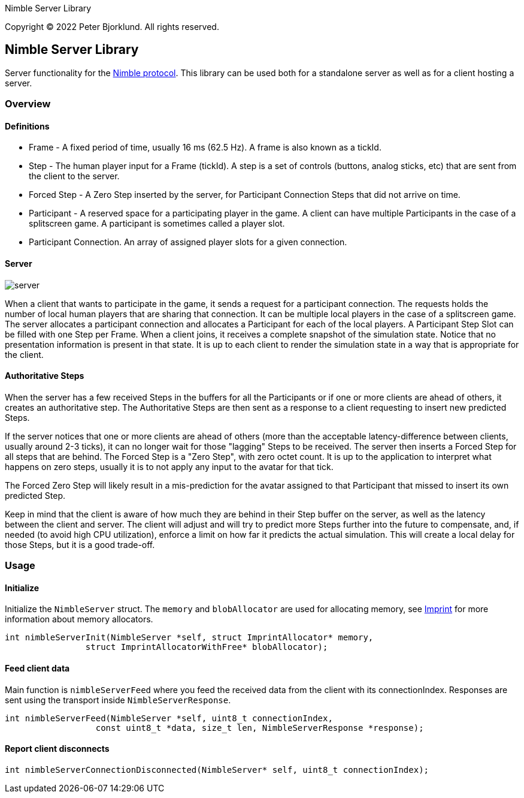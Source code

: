 Nimble Server Library

Copyright (C) 2022 Peter Bjorklund. All rights reserved.

== Nimble Server Library

Server functionality for the link:https://github.com/piot/nimble-serialize-c/blob/main/docs/index.adoc[ Nimble protocol]. This library can be used both for a standalone server as well as
for a client hosting a server.

=== Overview

==== Definitions

* Frame - A fixed period of time, usually 16 ms (62.5 Hz). A frame is also known as a tickId.
* Step - The human player input for a Frame (tickId). A step is a set of controls (buttons, analog sticks, etc) that are sent from the client to the server.
* Forced Step - A Zero Step inserted by the server, for Participant Connection Steps that did not arrive on time.
* Participant - A reserved space for a participating player in the game. A client can have multiple Participants in the case of a splitscreen game. A participant is sometimes called a player slot.
* Participant Connection. An array of assigned player slots for a given connection.

==== Server

image::images/nimble.svg[server, align="center"]

When a client that wants to participate in the game, it sends a request for a participant connection. The requests holds the number of local human players that are sharing that connection. It can be multiple local players in the case of a splitscreen game.
The server allocates a participant connection and allocates a Participant for each of the local players. A Participant Step Slot can be
filled with one Step per Frame.
When a client joins, it receives a complete snapshot of the simulation state. Notice that no presentation information is present in that state. It is up to each client to render the simulation state in a way that is appropriate for the client.

==== Authoritative Steps

When the server has a few received Steps in the buffers for all the Participants or if one or more clients are ahead of others, it creates an authoritative step.
The Authoritative Steps are then sent as a response to a client requesting to insert new predicted Steps.

If the server notices that one or more clients are ahead of others (more than the acceptable latency-difference between clients, usually around 2-3 ticks), it can no longer wait for those "lagging" Steps to be received. The server then inserts a Forced Step for all steps that are behind. The Forced Step is a "Zero Step", with zero octet count.
It is up to the application to interpret what happens on zero steps, usually it is to not apply any input to the avatar for that tick.

The Forced Zero Step will likely result in a mis-prediction for the avatar assigned to that Participant that missed to insert its own predicted Step.

Keep in mind that the client is aware of how much they are behind in their Step buffer on the server, as well as the latency between the client and server. The client will adjust and will try to predict more Steps further into the future to compensate, and, if needed (to avoid high CPU utilization), enforce a limit on how far it predicts the actual simulation. This will create a local delay for those Steps, but it is a good trade-off.

=== Usage

==== Initialize

Initialize the `NimbleServer` struct. The `memory` and `blobAllocator` are used for allocating memory,
see link:https://github.com/piot/imprint[Imprint] for more information about memory allocators.

[source,c]
----
int nimbleServerInit(NimbleServer *self, struct ImprintAllocator* memory,
                struct ImprintAllocatorWithFree* blobAllocator);
----

==== Feed client data

Main function is `nimbleServerFeed` where you feed the received data from the client with its connectionIndex.
Responses are sent using the transport inside `NimbleServerResponse`.

[source,c]
----
int nimbleServerFeed(NimbleServer *self, uint8_t connectionIndex,
                  const uint8_t *data, size_t len, NimbleServerResponse *response);
----

==== Report client disconnects

[source,c]
----
int nimbleServerConnectionDisconnected(NimbleServer* self, uint8_t connectionIndex);
----
